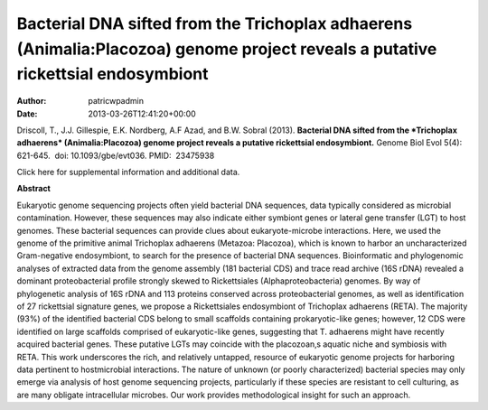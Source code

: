 =================================================================================================================================
Bacterial DNA sifted from the Trichoplax adhaerens (Animalia:Placozoa) genome project reveals a putative rickettsial endosymbiont
=================================================================================================================================

:Author: patricwpadmin
:Date:   2013-03-26T12:41:20+00:00

 

Driscoll, T., J.J. Gillespie, E.K. Nordberg, A.F Azad, and B.W. Sobral
(2013). **Bacterial DNA sifted from the *Trichoplax adhaerens*
(Animalia:Placozoa) genome project reveals a putative rickettsial
endosymbiont.** Genome Biol Evol 5(4): 621-645.  doi:
10.1093/gbe/evt036. PMID:  23475938

Click here for supplemental information and additional data.

**Abstract**

Eukaryotic genome sequencing projects often yield bacterial DNA
sequences, data typically considered as microbial contamination.
However, these sequences may also indicate either symbiont genes or
lateral gene transfer (LGT) to host genomes. These bacterial sequences
can provide clues about eukaryote-microbe interactions. Here, we used
the genome of the primitive animal Trichoplax adhaerens (Metazoa:
Placozoa), which is known to harbor an uncharacterized Gram-negative
endosymbiont, to search for the presence of bacterial DNA sequences.
Bioinformatic and phylogenomic analyses of extracted data from the
genome assembly (181 bacterial CDS) and trace read archive (16S rDNA)
revealed a dominant proteobacterial profile strongly skewed to
Rickettsiales (Alphaproteobacteria) genomes. By way of phylogenetic
analysis of 16S rDNA and 113 proteins conserved across proteobacterial
genomes, as well as identification of 27 rickettsial signature genes, we
propose a Rickettsiales endosymbiont of Trichoplax adhaerens (RETA). The
majority (93%) of the identified bacterial CDS belong to small scaffolds
containing prokaryotic-like genes; however, 12 CDS were identified on
large scaffolds comprised of eukaryotic-like genes, suggesting that T.
adhaerens might have recently acquired bacterial genes. These putative
LGTs may coincide with the placozoan‚s aquatic niche and symbiosis with
RETA. This work underscores the rich, and relatively untapped, resource
of eukaryotic genome projects for harboring data pertinent to
hostmicrobial interactions. The nature of unknown (or poorly
characterized) bacterial species may only emerge via analysis of host
genome sequencing projects, particularly if these species are resistant
to cell culturing, as are many obligate intracellular microbes. Our work
provides methodological insight for such an approach.
